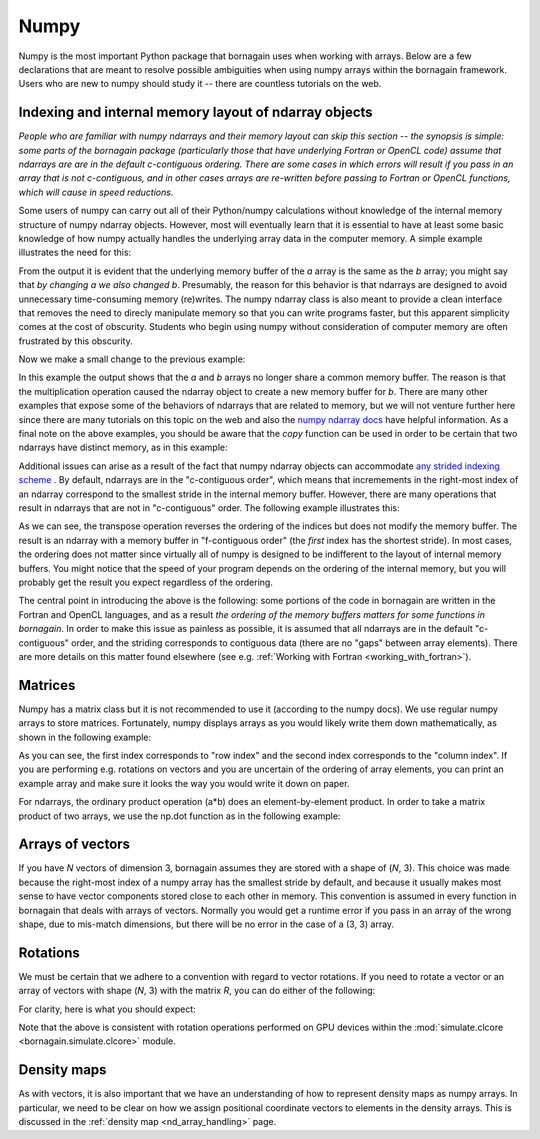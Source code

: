 .. _numpy_anchor:

Numpy
=====

Numpy is the most important Python package that bornagain uses when working with arrays.  Below are a few declarations
that are meant to resolve possible ambiguities when using numpy arrays within the bornagain framework.  Users who are
new to numpy should study it -- there are countless tutorials on the web.

Indexing and internal memory layout of ndarray objects
------------------------------------------------------

*People who are familiar with numpy ndarrays and their memory layout can skip this section -- the synopsis is simple:
some parts of the bornagain package (particularly those that have underlying Fortran or OpenCL code) assume that
ndarrays are are in the default c-contiguous ordering.  There are some cases in which errors will result if you pass
in an array that is not c-contiguous, and in other cases arrays are re-written before passing to Fortran or OpenCL
functions, which will cause in speed reductions.*

Some users of numpy can carry out all of their Python/numpy calculations without knowledge of the internal memory
structure of numpy ndarray objects.
However, most will eventually learn that it is essential to have at least some basic knowledge of how numpy actually
handles the underlying array data in the computer memory.
A simple example illustrates the need for this:

.. testcode::

    import numpy as np
    a = np.ones(3)
    b = a
    print(b)
    a[0] = 0
    print(b)

.. testoutput::

    [1. 1. 1.]
    [0. 1. 1.]

From the output it is evident that the underlying memory buffer of the *a* array is the same as the *b* array; you might
say that *by changing a we also changed b*.
Presumably, the reason for this behavior is that ndarrays are designed to avoid unnecessary time-consuming memory
(re)writes.
The numpy ndarray class is also meant to provide a clean interface that removes the need to direcly manipulate memory so
that you can write programs faster, but this apparent simplicity comes at the cost of obscurity.
Students who begin using numpy without consideration of computer memory are often frustrated by this obscurity.

Now we make a small change to the previous example:

.. testcode::

    import numpy as np
    a = np.ones(3)
    b = a*1
    print(b)
    a[0] = 0
    print(b)

.. testoutput::

    [1. 1. 1.]
    [1. 1. 1.]

In this example the output shows that the *a* and *b* arrays no longer share a common memory buffer.
The reason is that the multiplication operation caused the ndarray object to create a new memory buffer for *b*.
There are many other examples that expose some of the behaviors of ndarrays that are related to memory, but we will not
venture further here since there are many tutorials on this topic on the web and also the
`numpy ndarray docs <https://docs.scipy.org/doc/numpy/reference/arrays.ndarray.html#internal-memory-layout-of-an-ndarray>`_
have helpful information.
As a final note on the above examples, you should be aware that the *copy* function can be used in order to be certain
that two ndarrays have distinct memory, as in this example:

.. testcode::

    import numpy as np
    a = np.ones(3)
    b = a.copy()
    print(b)
    a[0] = 0
    print(b)

.. testoutput::

    [1. 1. 1.]
    [1. 1. 1.]

Additional issues can arise as a result of the fact that numpy ndarray objects can accommodate
`any strided indexing scheme <https://docs.scipy.org/doc/numpy/reference/arrays.ndarray.html#internal-memory-layout-of-an-ndarray>`_
.
By default, ndarrays are in the "c-contiguous order", which means that incremements in the right-most index of an
ndarray correspond to the smallest stride in the internal memory buffer.
However, there are many operations that result in ndarrays that are not in "c-contiguous" order.
The following example illustrates this:

.. testcode::

    import numpy as np
    a = np.arange(9).reshape([3, 3])
    print(a)
    print(a.flags.c_contiguous)
    b = a.T  # Transpose the a array
    print(b)
    print(b.flags.c_contiguous)
    print(b.flags.f_contiguous)
    a[0, 0] = 1
    print(b)

.. testoutput::

    [[0 1 2]
     [3 4 5]
     [6 7 8]]
    True
    [[0 3 6]
     [1 4 7]
     [2 5 8]]
    False
    True
    [[1 3 6]
     [1 4 7]
     [2 5 8]]

As we can see, the transpose operation reverses the ordering of the indices but does not modify the memory buffer.
The result is an ndarray with a memory buffer in "f-contiguous order" (the *first* index has the shortest stride).
In most cases, the ordering does not matter since virtually all of numpy is designed to be indifferent to
the layout of internal memory buffers.
You might notice that the speed of your program depends on the ordering of the internal memory, but you will probably
get the result you expect regardless of the ordering.

The central point in introducing the above is the following: some portions of the code in bornagain are written in the
Fortran and OpenCL languages, and as a result *the ordering of the memory buffers matters for some functions in
bornagain*.
In order to make this issue as painless as possible, it is assumed that all ndarrays are in the default
"c-contiguous" order, and the striding corresponds to contiguous data (there are no "gaps" between array elements).
There are more details on this matter found elsewhere (see e.g. :ref:`Working with Fortran <working_with_fortran>`).


Matrices
--------

Numpy has a matrix class but it is not recommended to use it (according to the numpy docs).
We use regular numpy arrays to store matrices.
Fortunately, numpy displays arrays as you would likely write them down mathematically, as shown in the following
example:

.. testcode::

    a = np.arange(9).reshape((3,3))
    print(a)
    print(a[0,1])

.. testoutput::

    [[0 1 2]
     [3 4 5]
     [6 7 8]]
    1

As you can see, the first index corresponds to "row index" and the second index corresponds to the "column index".
If you are performing e.g. rotations on vectors and you are uncertain of the ordering of array elements, you can print
an example array and make sure it looks the way you would write it down on paper.

For ndarrays, the ordinary product operation (a*b) does an element-by-element product.
In order to take a matrix product of two arrays, we use the np.dot function as in the following example:

.. testcode::

    import numpy as np
    A = np.array([[0, 1, 0],[-1, 0, 0],[0, 0, 1]])
    B = np.array([[1, 0, 0],[0, 2, 0],[0, 0, 3]])
    AB = np.dot(A, B)
    print(A)
    print(B)
    print(AB)

.. testoutput::

    [[ 0  1  0]
     [-1  0  0]
     [ 0  0  1]]
    [[1 0 0]
     [0 2 0]
     [0 0 3]]
    [[ 0  2  0]
     [-1  0  0]
     [ 0  0  3]]

Arrays of vectors
-----------------

.. _arrays_of_vectors:

If you have *N* vectors of dimension 3, bornagain assumes they are stored with a shape of (*N*, 3).  This choice was
made because the right-most index of a numpy array has the smallest stride by default, and because it usually makes
most sense to have vector components stored close to each other in memory.
This convention is assumed in every function in bornagain that deals with arrays of vectors.
Normally you would get a runtime error if you pass in an array of the wrong shape, due to mis-match dimensions, but
there will be no error in the case of a (3, 3) array.

Rotations
---------

We must be certain that we adhere to a convention with regard to vector rotations.  If you need to rotate a vector or an
array of vectors with shape (*N*, 3) with the matrix *R*, you can do either of the following:

.. testcode::

    import numpy as np
    R = np.array([[0, 1, 0],[-1, 0, 0],[0, 0, 1]])
    vec = np.array([[1, 2, 3], [4, 5, 6]])
    v1 = np.dot(R, vec.T).T
    v2 = np.dot(vec, R.T)
    assert np.all(v1 == v2)

For clarity, here is what you should expect:

.. testcode::

    R = np.array([[0, 1., 0], [-1, 0, 0], [0, 0, 1.]])
    vec = np.array([1, 2, 3])
    vec_rotated = np.dot(vec, R.T)
    print(R)
    print(vec)
    print(vec_rotated)

.. testoutput::

    [[ 0.  1.  0.]
     [-1.  0.  0.]
     [ 0.  0.  1.]]
    [1 2 3]
    [ 2. -1.  3.]


Note that the above is consistent with rotation operations performed on GPU devices within the
:mod:`simulate.clcore <bornagain.simulate.clcore>` module.

Density maps
------------

As with vectors, it is also important that we have an understanding of how to represent density maps as numpy arrays.
In particular, we need to be clear on how we assign positional coordinate vectors to elements in the density arrays.
This is discussed in the :ref:`density map <nd_array_handling>` page.